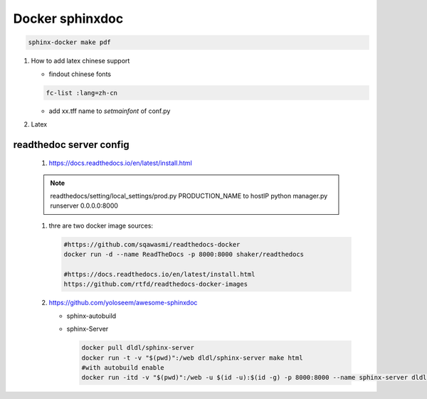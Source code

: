 Docker sphinxdoc 
################


.. code-block:: bash
   
   sphinx-docker make pdf

#. How to add latex chinese support

   - findout chinese fonts

   .. code-block:: bash
      
      fc-list :lang=zh-cn 

   - add xx.tff name to *setmainfont* of conf.py

     .. code-block:: python
        :emphasize-lines: 10-16
     
        latex_elements = {
        # The paper size ('letterpaper' or 'a4paper').
        'papersize': 'a4paper',
        
        # The font size ('10pt', '11pt' or '12pt').
        #'pointsize': '10pt',
        
        # Additional stuff for the LaTeX preamble.
        'preamble': '''
        \usepackage{CJK}
        \usepackage{fontspec, xunicode, xltxtra}
        \usepackage{indentfirst}
        \setlength{\parindent}{2em}
        \setmainfont{gkai00mp.ttf}
        \XeTeXlinebreaklocale "zh"
        \XeTeXlinebreakskip = 0pt plus 1pt
        ''',
        
        # Latex figure (float) alignment
        #'figure_align': 'htbp',
        }


#. Latex

   .. list-table::

      texlive-publishers
      texlive-science
      texlive-pstricks
      texlive-pictures

readthedoc server config
=========================

  #. https://docs.readthedocs.io/en/latest/install.html

  
  .. note::
     
     readthedocs/setting/local_settings/prod.py  PRODUCTION_NAME to hostIP
     python manager.py runserver 0.0.0.0:8000
      
   
  #. thre are two docker image sources:

     .. code-block:: bash
        
        #https://github.com/sqawasmi/readthedocs-docker
        docker run -d --name ReadTheDocs -p 8000:8000 shaker/readthedocs

        #https://docs.readthedocs.io/en/latest/install.html
        https://github.com/rtfd/readthedocs-docker-images


  #. https://github.com/yoloseem/awesome-sphinxdoc
     
     - sphinx-autobuild
     - sphinx-Server
       
       .. code-block:: bash
          
          docker pull dldl/sphinx-server
          docker run -t -v "$(pwd)":/web dldl/sphinx-server make html
          #with autobuild enable
          docker run -itd -v "$(pwd)":/web -u $(id -u):$(id -g) -p 8000:8000 --name sphinx-server dldl/sphinx-server
     
